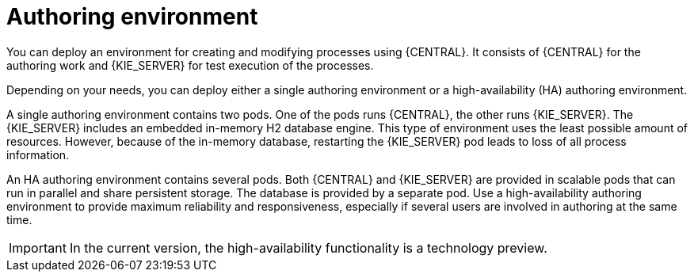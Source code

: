 [id='environment-authoring-con']
= Authoring environment
You can deploy an environment for creating and modifying processes using {CENTRAL}. It consists of {CENTRAL} for the authoring work and {KIE_SERVER} for test execution of the processes.

Depending on your needs, you can deploy either a single authoring environment or a high-availability (HA) authoring environment. 

A single authoring environment contains two pods. One of the pods runs {CENTRAL}, the other runs {KIE_SERVER}. The {KIE_SERVER} includes an embedded in-memory H2 database engine. This type of environment uses the least possible amount of resources. However, because of the in-memory database, restarting the {KIE_SERVER} pod leads to loss of all process information.

An HA authoring environment contains several pods. Both {CENTRAL} and {KIE_SERVER} are provided in scalable pods that can run in parallel and share persistent storage. The database is provided by a separate pod. Use a high-availability authoring environment to provide maximum reliability and responsiveness, especially if several users are involved in authoring at the same time.

[IMPORTANT]
====
In the current version, the high-availability functionality is a technology preview.
====
